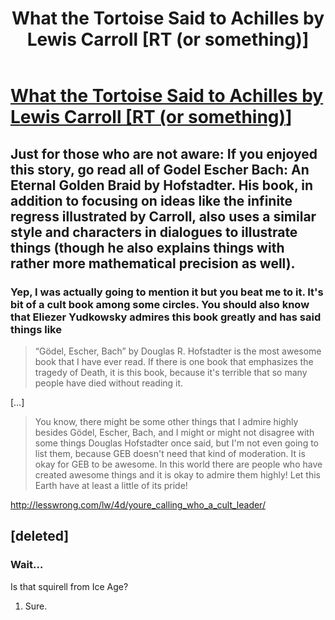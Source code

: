 #+TITLE: What the Tortoise Said to Achilles by Lewis Carroll [RT (or something)]

* [[http://www.ditext.com/carroll/tortoise.html][What the Tortoise Said to Achilles by Lewis Carroll [RT (or something)]]]
:PROPERTIES:
:Score: 12
:DateUnix: 1390509134.0
:DateShort: 2014-Jan-24
:END:

** Just for those who are not aware: If you enjoyed this story, go read all of Godel Escher Bach: An Eternal Golden Braid by Hofstadter. His book, in addition to focusing on ideas like the infinite regress illustrated by Carroll, also uses a similar style and characters in dialogues to illustrate things (though he also explains things with rather more mathematical precision as well).
:PROPERTIES:
:Author: Escapement
:Score: 8
:DateUnix: 1390513859.0
:DateShort: 2014-Jan-24
:END:

*** Yep, I was actually going to mention it but you beat me to it. It's bit of a cult book among some circles. You should also know that Eliezer Yudkowsky admires this book greatly and has said things like

#+begin_quote
  “Gödel, Escher, Bach” by Douglas R. Hofstadter is the most awesome book that I have ever read. If there is one book that emphasizes the tragedy of Death, it is this book, because it's terrible that so many people have died without reading it.
#+end_quote

[...]

#+begin_quote
  You know, there might be some other things that I admire highly besides Gödel, Escher, Bach, and I might or might not disagree with some things Douglas Hofstadter once said, but I'm not even going to list them, because GEB doesn't need that kind of moderation. It is okay for GEB to be awesome. In this world there are people who have created awesome things and it is okay to admire them highly! Let this Earth have at least a little of its pride!
#+end_quote

[[http://lesswrong.com/lw/4d/youre_calling_who_a_cult_leader/]]
:PROPERTIES:
:Score: 8
:DateUnix: 1390514571.0
:DateShort: 2014-Jan-24
:END:


** [deleted]
:PROPERTIES:
:Score: 5
:DateUnix: 1390548708.0
:DateShort: 2014-Jan-24
:END:

*** Wait...

Is that squirell from Ice Age?
:PROPERTIES:
:Author: ShareDVI
:Score: 2
:DateUnix: 1390560755.0
:DateShort: 2014-Jan-24
:END:

**** Sure.
:PROPERTIES:
:Author: hxka
:Score: 1
:DateUnix: 1390572590.0
:DateShort: 2014-Jan-24
:END:
